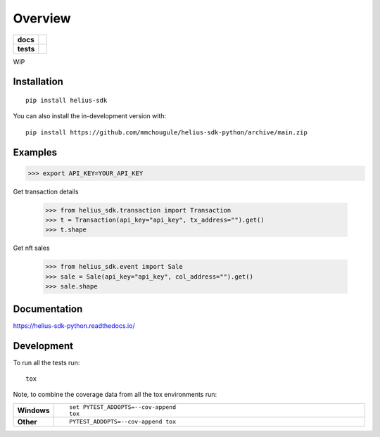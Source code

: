 ========
Overview
========

.. start-badges

.. list-table::
    :stub-columns: 1

    * - docs
      - |docs|
    * - tests
      - | |github-actions|
        | |codecov|
.. |docs| image:: https://readthedocs.org/projects/helius-sdk-python/badge/?style=flat
    :target: https://helius-sdk-python.readthedocs.io/
    :alt: Documentation Status

.. |github-actions| image:: https://github.com/mmchougule/helius-sdk-python/actions/workflows/github-actions.yml/badge.svg
    :alt: GitHub Actions Build Status
    :target: https://github.com/mmchougule/helius-sdk-python/actions

.. |codecov| image:: https://codecov.io/gh/mmchougule/helius-sdk-python/branch/main/graphs/badge.svg?branch=main
    :alt: Coverage Status
    :target: https://codecov.io/github/mmchougule/helius-sdk-python

.. |version| image:: https://img.shields.io/pypi/v/helius-sdk.svg
    :alt: PyPI Package latest release
    :target: https://pypi.org/project/helius-sdk

.. |wheel| image:: https://img.shields.io/pypi/wheel/helius-sdk.svg
    :alt: PyPI Wheel
    :target: https://pypi.org/project/helius-sdk

.. |supported-versions| image:: https://img.shields.io/pypi/pyversions/helius-sdk.svg
    :alt: Supported versions
    :target: https://pypi.org/project/helius-sdk

.. |supported-implementations| image:: https://img.shields.io/pypi/implementation/helius-sdk.svg
    :alt: Supported implementations
    :target: https://pypi.org/project/helius-sdk

.. |commits-since| image:: https://img.shields.io/github/commits-since/mmchougule/helius-sdk-python/v0.0.0.svg
    :alt: Commits since latest release
    :target: https://github.com/mmchougule/helius-sdk-python/compare/v0.0.0...main



.. end-badges

WIP

Installation
============

::

    pip install helius-sdk

You can also install the in-development version with::

    pip install https://github.com/mmchougule/helius-sdk-python/archive/main.zip



Examples
========

>>> export API_KEY=YOUR_API_KEY

Get transaction details

    >>> from helius_sdk.transaction import Transaction
    >>> t = Transaction(api_key="api_key", tx_address="").get()
    >>> t.shape

Get nft sales

    >>> from helius_sdk.event import Sale
    >>> sale = Sale(api_key="api_key", col_address="").get()
    >>> sale.shape

Documentation
=============


https://helius-sdk-python.readthedocs.io/


Development
===========

To run all the tests run::

    tox

Note, to combine the coverage data from all the tox environments run:

.. list-table::
    :widths: 10 90
    :stub-columns: 1

    - - Windows
      - ::

            set PYTEST_ADDOPTS=--cov-append
            tox

    - - Other
      - ::

            PYTEST_ADDOPTS=--cov-append tox
